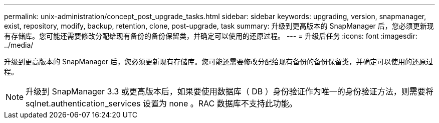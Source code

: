 ---
permalink: unix-administration/concept_post_upgrade_tasks.html 
sidebar: sidebar 
keywords: upgrading, version, snapmanager, exist, repository, modify, backup, retention, clone, post-upgrade, task 
summary: 升级到更高版本的 SnapManager 后，您必须更新现有存储库。您可能还需要修改分配给现有备份的备份保留类，并确定可以使用的还原过程。 
---
= 升级后任务
:icons: font
:imagesdir: ../media/


[role="lead"]
升级到更高版本的 SnapManager 后，您必须更新现有存储库。您可能还需要修改分配给现有备份的备份保留类，并确定可以使用的还原过程。


NOTE: 升级到 SnapManager 3.3 或更高版本后，如果要使用数据库（ DB ）身份验证作为唯一的身份验证方法，则需要将 sqlnet.authentication_services 设置为 none 。RAC 数据库不支持此功能。
